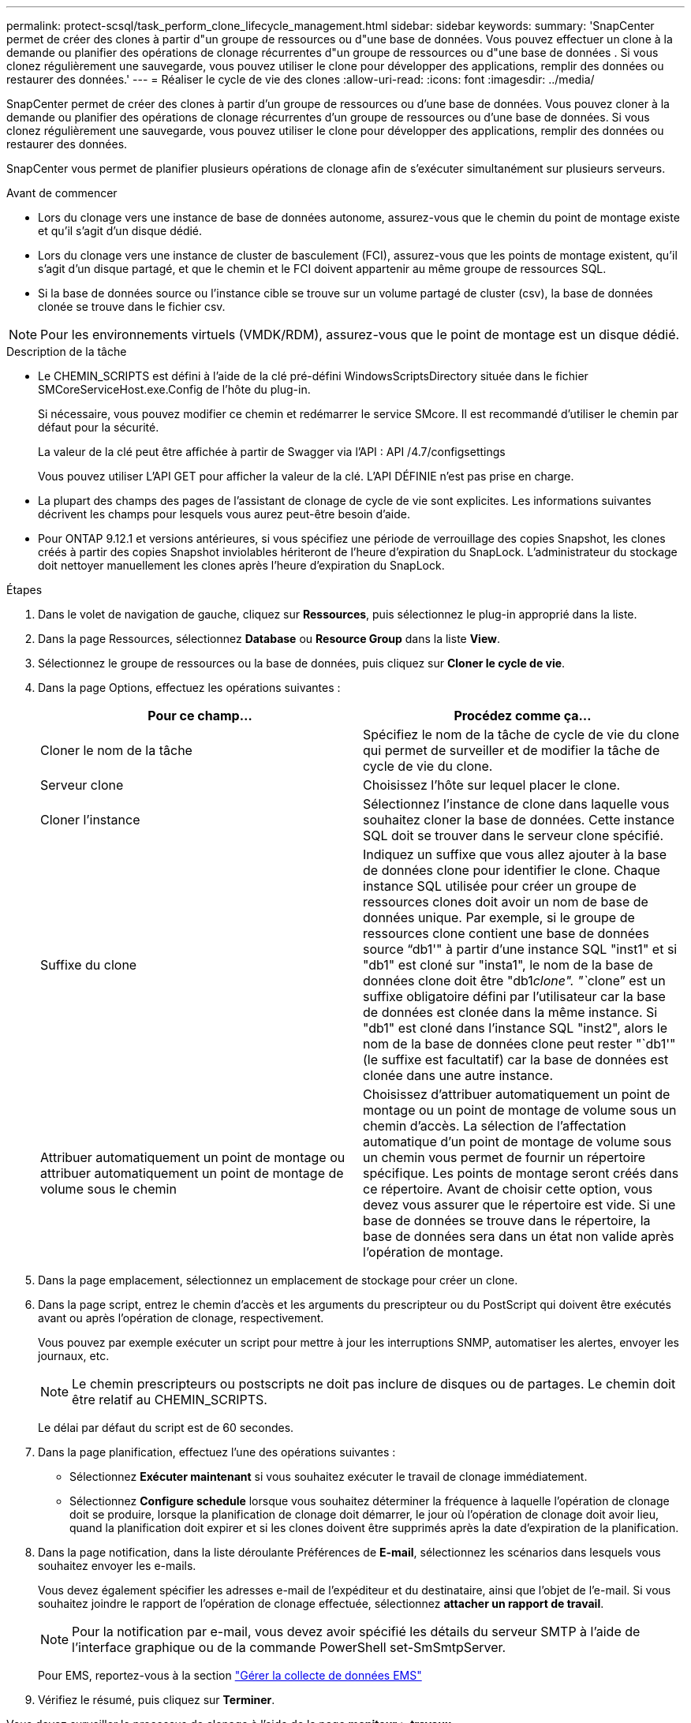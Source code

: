 ---
permalink: protect-scsql/task_perform_clone_lifecycle_management.html 
sidebar: sidebar 
keywords:  
summary: 'SnapCenter permet de créer des clones à partir d"un groupe de ressources ou d"une base de données. Vous pouvez effectuer un clone à la demande ou planifier des opérations de clonage récurrentes d"un groupe de ressources ou d"une base de données . Si vous clonez régulièrement une sauvegarde, vous pouvez utiliser le clone pour développer des applications, remplir des données ou restaurer des données.' 
---
= Réaliser le cycle de vie des clones
:allow-uri-read: 
:icons: font
:imagesdir: ../media/


[role="lead"]
SnapCenter permet de créer des clones à partir d'un groupe de ressources ou d'une base de données. Vous pouvez cloner à la demande ou planifier des opérations de clonage récurrentes d'un groupe de ressources ou d'une base de données. Si vous clonez régulièrement une sauvegarde, vous pouvez utiliser le clone pour développer des applications, remplir des données ou restaurer des données.

SnapCenter vous permet de planifier plusieurs opérations de clonage afin de s'exécuter simultanément sur plusieurs serveurs.

.Avant de commencer
* Lors du clonage vers une instance de base de données autonome, assurez-vous que le chemin du point de montage existe et qu'il s'agit d'un disque dédié.
* Lors du clonage vers une instance de cluster de basculement (FCI), assurez-vous que les points de montage existent, qu'il s'agit d'un disque partagé, et que le chemin et le FCI doivent appartenir au même groupe de ressources SQL.
* Si la base de données source ou l'instance cible se trouve sur un volume partagé de cluster (csv), la base de données clonée se trouve dans le fichier csv.



NOTE: Pour les environnements virtuels (VMDK/RDM), assurez-vous que le point de montage est un disque dédié.

.Description de la tâche
* Le CHEMIN_SCRIPTS est défini à l'aide de la clé pré-défini WindowsScriptsDirectory située dans le fichier SMCoreServiceHost.exe.Config de l'hôte du plug-in.
+
Si nécessaire, vous pouvez modifier ce chemin et redémarrer le service SMcore. Il est recommandé d'utiliser le chemin par défaut pour la sécurité.

+
La valeur de la clé peut être affichée à partir de Swagger via l'API : API /4.7/configsettings

+
Vous pouvez utiliser L'API GET pour afficher la valeur de la clé. L'API DÉFINIE n'est pas prise en charge.

* La plupart des champs des pages de l'assistant de clonage de cycle de vie sont explicites. Les informations suivantes décrivent les champs pour lesquels vous aurez peut-être besoin d'aide.
* Pour ONTAP 9.12.1 et versions antérieures, si vous spécifiez une période de verrouillage des copies Snapshot, les clones créés à partir des copies Snapshot inviolables hériteront de l'heure d'expiration du SnapLock. L'administrateur du stockage doit nettoyer manuellement les clones après l'heure d'expiration du SnapLock.


.Étapes
. Dans le volet de navigation de gauche, cliquez sur *Ressources*, puis sélectionnez le plug-in approprié dans la liste.
. Dans la page Ressources, sélectionnez *Database* ou *Resource Group* dans la liste *View*.
. Sélectionnez le groupe de ressources ou la base de données, puis cliquez sur *Cloner le cycle de vie*.
. Dans la page Options, effectuez les opérations suivantes :
+
|===
| Pour ce champ... | Procédez comme ça... 


 a| 
Cloner le nom de la tâche
 a| 
Spécifiez le nom de la tâche de cycle de vie du clone qui permet de surveiller et de modifier la tâche de cycle de vie du clone.



 a| 
Serveur clone
 a| 
Choisissez l'hôte sur lequel placer le clone.



 a| 
Cloner l'instance
 a| 
Sélectionnez l'instance de clone dans laquelle vous souhaitez cloner la base de données. Cette instance SQL doit se trouver dans le serveur clone spécifié.



 a| 
Suffixe du clone
 a| 
Indiquez un suffixe que vous allez ajouter à la base de données clone pour identifier le clone. Chaque instance SQL utilisée pour créer un groupe de ressources clones doit avoir un nom de base de données unique. Par exemple, si le groupe de ressources clone contient une base de données source "`db1'" à partir d'une instance SQL "inst1" et si "db1" est cloné sur "insta1", le nom de la base de données clone doit être "db1__clone". "`__clone`" est un suffixe obligatoire défini par l'utilisateur car la base de données est clonée dans la même instance. Si "db1" est cloné dans l'instance SQL "inst2", alors le nom de la base de données clone peut rester "`db1'" (le suffixe est facultatif) car la base de données est clonée dans une autre instance.



 a| 
Attribuer automatiquement un point de montage ou attribuer automatiquement un point de montage de volume sous le chemin
 a| 
Choisissez d'attribuer automatiquement un point de montage ou un point de montage de volume sous un chemin d'accès. La sélection de l'affectation automatique d'un point de montage de volume sous un chemin vous permet de fournir un répertoire spécifique. Les points de montage seront créés dans ce répertoire. Avant de choisir cette option, vous devez vous assurer que le répertoire est vide. Si une base de données se trouve dans le répertoire, la base de données sera dans un état non valide après l'opération de montage.

|===
. Dans la page emplacement, sélectionnez un emplacement de stockage pour créer un clone.
. Dans la page script, entrez le chemin d'accès et les arguments du prescripteur ou du PostScript qui doivent être exécutés avant ou après l'opération de clonage, respectivement.
+
Vous pouvez par exemple exécuter un script pour mettre à jour les interruptions SNMP, automatiser les alertes, envoyer les journaux, etc.

+

NOTE: Le chemin prescripteurs ou postscripts ne doit pas inclure de disques ou de partages. Le chemin doit être relatif au CHEMIN_SCRIPTS.

+
Le délai par défaut du script est de 60 secondes.

. Dans la page planification, effectuez l'une des opérations suivantes :
+
** Sélectionnez *Exécuter maintenant* si vous souhaitez exécuter le travail de clonage immédiatement.
** Sélectionnez *Configure schedule* lorsque vous souhaitez déterminer la fréquence à laquelle l'opération de clonage doit se produire, lorsque la planification de clonage doit démarrer, le jour où l'opération de clonage doit avoir lieu, quand la planification doit expirer et si les clones doivent être supprimés après la date d'expiration de la planification.


. Dans la page notification, dans la liste déroulante Préférences de *E-mail*, sélectionnez les scénarios dans lesquels vous souhaitez envoyer les e-mails.
+
Vous devez également spécifier les adresses e-mail de l'expéditeur et du destinataire, ainsi que l'objet de l'e-mail. Si vous souhaitez joindre le rapport de l'opération de clonage effectuée, sélectionnez *attacher un rapport de travail*.

+

NOTE: Pour la notification par e-mail, vous devez avoir spécifié les détails du serveur SMTP à l'aide de l'interface graphique ou de la commande PowerShell set-SmSmtpServer.

+
Pour EMS, reportez-vous à la section https://docs.netapp.com/us-en/snapcenter/admin/concept_manage_ems_data_collection.html["Gérer la collecte de données EMS"]

. Vérifiez le résumé, puis cliquez sur *Terminer*.


Vous devez surveiller le processus de clonage à l'aide de la page *moniteur* > *travaux*.
